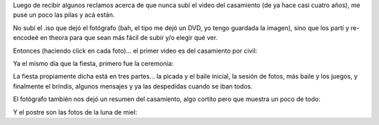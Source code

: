 .. title: Videos del casamiento
.. date: 2012-09-03 14:59:58
.. tags: videos, del, casamiento

Luego de recibir algunos reclamos acerca de que nunca subí el video del casamiento (de ya hace casi cuatro años), me puse un poco las pilas y acá están.

No subí el .iso que dejó el fotógrafo (bah, el tipo me dejó un DVD, yo tengo guardada la imagen), sino que los partí y re-encodeé en theora para que sean más fácil de subir y/o elegir qué ver.

Entonces (haciendo click en cada foto)... el primer video es del casamiento por civil:

.. image:: http://www.taniquetil.com.ar/facundo/imgs/videoscasamiento-pic1.png
    :alt: Civil
    :link: http://ubuntuone.com/1EkwjzDuiBdMB9arbuIHdK

Ya el mismo día que la fiesta, primero fue la ceremonia:

.. image:: http://www.taniquetil.com.ar/facundo/imgs/videoscasamiento-pic2.png
    :alt: Ceremonia
    :link: http://ubuntuone.com/3g1ir02DyHMKvNlmz6wqxf

La fiesta propiamente dicha está en tres partes... la picada y el baile inicial, la sesión de fotos, más baile y los juegos, y finalmente el brindis, algunos mensajes y ya las despedidas cuando se iban todos.

.. image:: http://www.taniquetil.com.ar/facundo/imgs/videoscasamiento-pic3.png
    :alt: Fiesta 1
    :link: http://ubuntuone.com/6tg9aFCERGjipc3nR13jOm

.. image:: http://www.taniquetil.com.ar/facundo/imgs/videoscasamiento-pic4.png
    :alt: Fiesta 2
    :link: http://ubuntuone.com/6EXn8y4E0Y6hqXXoOVsTz7

.. image:: http://www.taniquetil.com.ar/facundo/imgs/videoscasamiento-pic5.png
    :alt: Fiesta 3
    :link: http://ubuntuone.com/6raiChtt1ZWXmUwOAkeN6p

El fotógrafo también nos dejó un resumen del casamiento, algo cortito pero que muestra un poco de todo:

.. image:: http://www.taniquetil.com.ar/facundo/imgs/videoscasamiento-pic6.png
    :alt: Resumen
    :link: http://ubuntuone.com/5i9zYtWLgnHxUIII1oudYb

Y el postre son las fotos de la luna de miel:

.. image:: http://www.taniquetil.com.ar/facundo/imgs/videoscasamiento-pic7.png
    :alt: Luna de miel
    :link: http://ubuntuone.com/0E3Zf9ziYAnmsJQjJ7Sj6I
